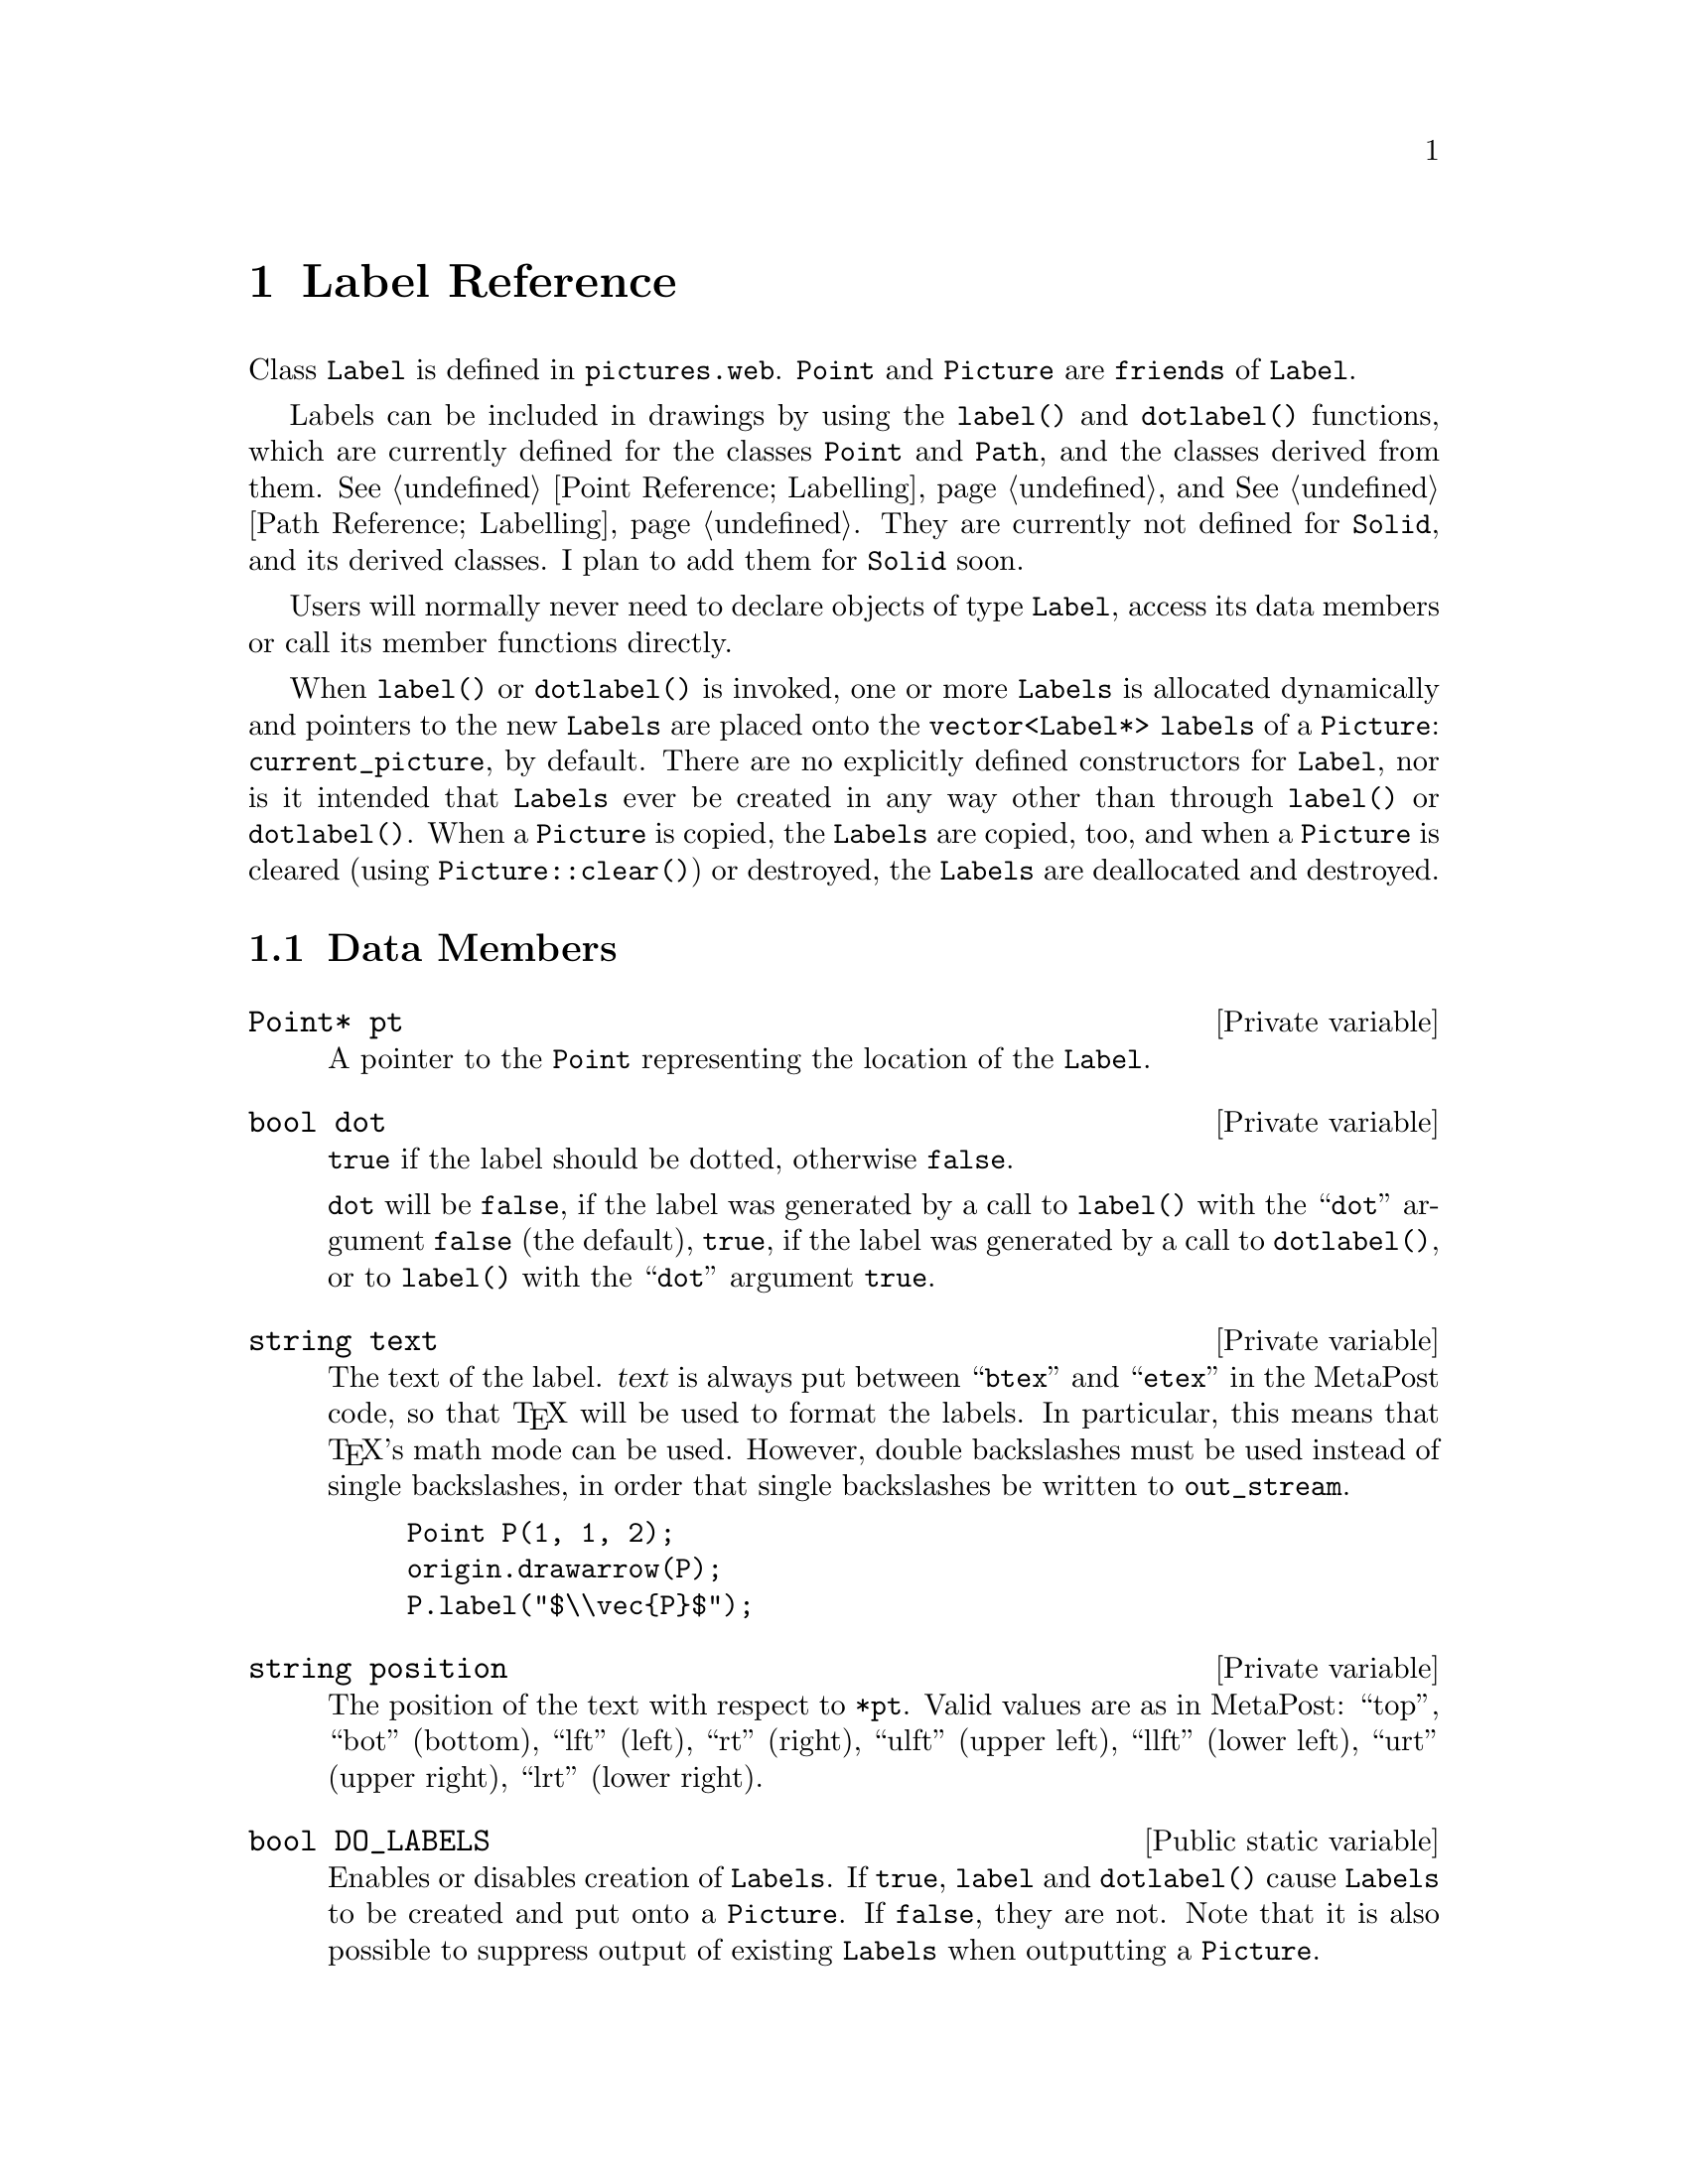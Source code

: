@c label.texi
  
@c This file is part of the 3DLDF User and Reference Manual.
@c Copyright (C) 2003, 2004, 2005, 2006, 2007, 2008, 2009, 2010, 2011, 2012, 2013, 2014,
@c 2015, 2016, 2017, 2018, 2019, 2020, 2021 The Free Software Foundation, Inc. 
@c See the section "GNU Free Documentation License" in the file 
@c fdl-1.3.texi for copying conditions.

@node Label Reference, Picture Reference, Transform Reference, Top
@chapter Label Reference

@tindex Label
Class @code{Label} is defined in @file{pictures.web}.
@code{Point} and @code{Picture} are @code{friends} of @code{Label}. 

Labels can be included in drawings by using the @code{label()} and
@code{dotlabel()} functions, which are currently defined for the classes
@code{Point} and @code{Path}, and the classes derived from them.
@xref{Labelling Points, , Point Reference; Labelling}, and
@xref{Labelling Paths, , Path Reference; Labelling}.
They are currently not defined for @code{Solid}, and its derived classes.  
I plan to add them for @code{Solid} soon. 

Users will normally
never need to declare objects of type @code{Label}, access its data
members or call its member functions directly.

When @code{label()} or @code{dotlabel()} is invoked, one or more @code{Labels} is
allocated dynamically and pointers to the new @code{Labels} are placed
onto the @code{vector<Label*> labels} of a @code{Picture}:
@code{current_picture}, by default.  There are no explicitly defined
constructors for @code{Label}, nor is it intended that @code{Labels}
ever be created in any way other than through @code{label()} or
@code{dotlabel()}.  When a @code{Picture} is copied, the @code{Labels} are
copied, too, and when a @code{Picture} is cleared (using
@code{Picture::clear()}) or destroyed, the @code{Labels} are deallocated
and destroyed.

@menu
* Label Data Members::          
* Copying Labels::              
* Outputting Labels::           
@end menu
 
@node Label Data Members, Copying Labels, Label Reference, Label Reference
@section Data Members

@deftypevr {Private variable} {Point*} pt
A pointer to the @code{Point} representing the location of the
@code{Label}.   
@end deftypevr

@deftypevr {Private variable} bool dot
@code{true} if the label should be dotted, otherwise
@code{false}. 

@code{dot} will be @code{false}, if the label was generated
by a call to @code{label()} with the ``@code{dot}'' argument
@code{false} (the default), @code{true}, if 
the label was generated by a call to @code{dotlabel()},
or to @code{label()} with the ``@code{dot}'' argument
@code{true}.  
@end deftypevr

@deftypevr {Private variable} string text
The text of the label.
@var{text} is always put between ``@code{btex}'' and ``@code{etex}'' in
the MetaPost code, so that @TeX{} will be used to format the labels. In
particular, this means that @TeX{}'s math mode can be used.  However,
double backslashes must be used instead of single backslashes, in order
that single backslashes be written to @code{out_stream}.  

@example
Point P(1, 1, 2);
origin.drawarrow(P);
P.label("$\\vec@{P@}$");
@end example

@c @iftex
@c @tex
@c \ifmakeexamples
@c \BEX
@c \BGRP
@c \immediate\write\examples{default_focus.set(2, 1, -10, 2, 1, 10, 10);}
@c \immediate\write\examples{Point P(1, 1, 2);}
@c \immediate\write\examples{origin.drawarrow(P);}
@c \immediate\write\examples{P.label("$\DBKS{vec}@OCB{}P@CCB{}$");}
@c \immediate\write\examples{draw_axes(gray);}
@c \OEX{}
@c \EGRP
@c \EEX 1
@c \fi
@c \PEX 
@c @end tex
@c @end iftex

@ifhtml
@html
<p align="center">
<br>
<img src="./graphics/png/3DLDF76.png"
alt="[Figure 76. Not displayed.]"
/>
<br>
<br>
Fig. 76.
<br>
</p>
@end html
@end ifhtml

@ifinfo
[Figure 76 not displayed.]
@end ifinfo

@end deftypevr

@deftypevr {Private variable} string position
The position of the text with respect to
@code{*pt}.  Valid values are as in MetaPost:
``top'', ``bot'' (bottom), ``lft'' (left), ``rt''
(right), ``ulft'' (upper left),
``llft'' (lower left), ``urt'' (upper right),
``lrt'' (lower right).
@end deftypevr 

@deftypevr {Public static variable} bool DO_LABELS
Enables or disables creation
of @code{Labels}.  If @code{true}, @code{label}
and @code{dotlabel()} cause @code{Labels} to be
created and put onto a @code{Picture}.  If
@code{false}, they are not.  Note that it is also
possible to suppress output of existing
@code{Labels} when outputting a @code{Picture}.
@end deftypevr

@node Copying Labels, Outputting Labels, Label Data Members, Label Reference
@section Copying

@deftypefn {@code{const} Function} {Label*} get_copy (void)
Creates a copy of the @code{Label} and returns a pointer to the copy. 
Called in @code{Picture::operator=()} and @code{Picture::operator+=()}
where @code{Pictures} are copied.  
Users should never need to call this function directly.  
@xref{Picture Operators, , Picture Reference; Operators}.

This function dynamically allocates a new
@code{Label} and a new @code{Point} within the @code{Label}, and copies
the @code{strings} from @code{*this} to the new @code{Label}.  The 
standard library functions for @code{strings} take care of the
allocation for the @code{string} members of @code{Label}.  
@end deftypefn

@node Outputting Labels,  , Copying Labels, Label Reference
@section Outputting

@deftypefun void output ({const Focus&} @var{f}, {const unsigned short} @var{proj}, real @var{factor}, {const Transform&} @var{t})
Writes MetaPost code for the labels to @code{out_stream}.  
It is called in @code{Picture::output()} 
(@pxref{Outputting Pictures,,Picture Reference; Outputting}). 
Users should never need to call this function directly.  

When @code{Picture::output()} is
invoked, the MetaPost code for @code{Labels} is written to @code{out_stream}
after the code for the drawing and filling commands.  This prevents the
@code{Labels} from being covered up.  However, they can still be covered
by other @code{Labels}, or by @code{Shapes} or @code{Labels} from
subsequent invocations of @code{Picture::output()} within the same
figure (@pxref{I/O Functions}, for descriptions of @code{beginfig() and
@code{endfig()}}).   
@end deftypefun

